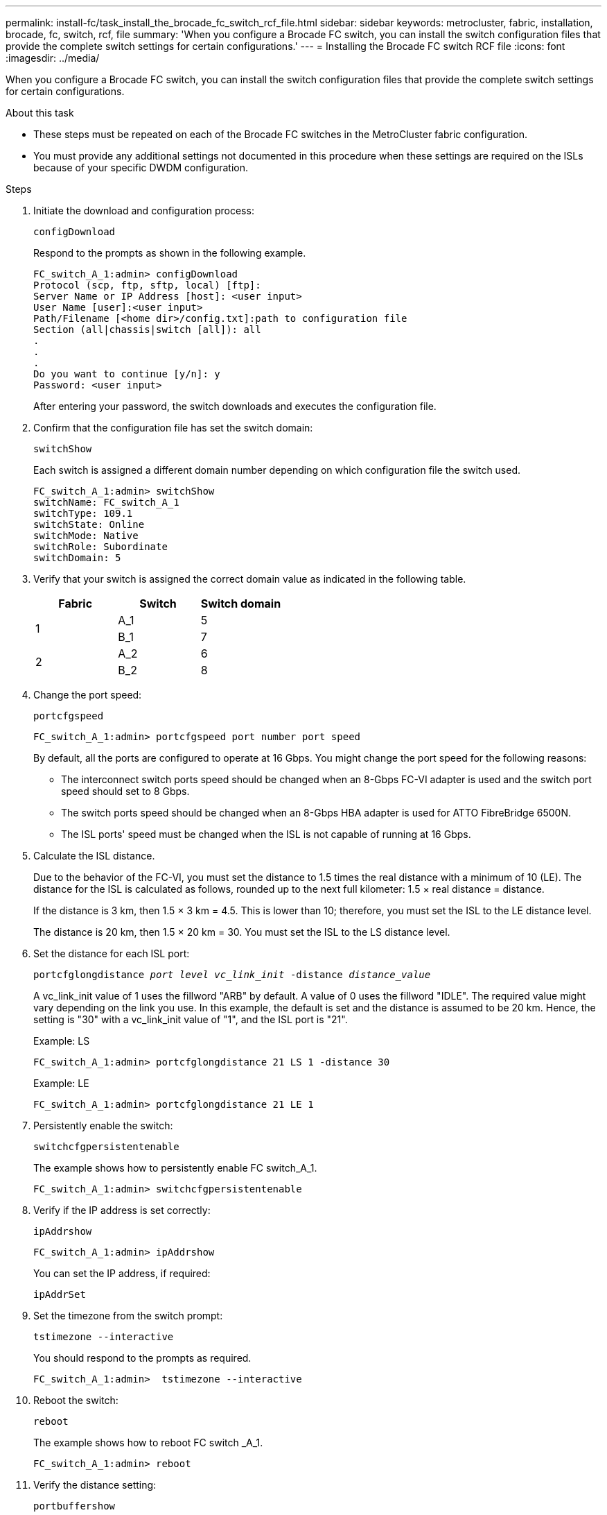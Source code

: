 ---
permalink: install-fc/task_install_the_brocade_fc_switch_rcf_file.html
sidebar: sidebar
keywords: metrocluster, fabric, installation, brocade, fc, switch, rcf, file
summary: 'When you configure a Brocade FC switch, you can install the switch configuration files that provide the complete switch settings for certain configurations.'
---
= Installing the Brocade FC switch RCF file
:icons: font
:imagesdir: ../media/

[.lead]
When you configure a Brocade FC switch, you can install the switch configuration files that provide the complete switch settings for certain configurations.

.About this task

* These steps must be repeated on each of the Brocade FC switches in the MetroCluster fabric configuration.
* You must provide any additional settings not documented in this procedure when these settings are required on the ISLs because of your specific DWDM configuration.

.Steps

. Initiate the download and configuration process:
+
`configDownload`
+
Respond to the prompts as shown in the following example.
+
----
FC_switch_A_1:admin> configDownload
Protocol (scp, ftp, sftp, local) [ftp]:
Server Name or IP Address [host]: <user input>
User Name [user]:<user input>
Path/Filename [<home dir>/config.txt]:path to configuration file
Section (all|chassis|switch [all]): all
.
.
.
Do you want to continue [y/n]: y
Password: <user input>
----
+
After entering your password, the switch downloads and executes the configuration file.

. Confirm that the configuration file has set the switch domain:
+
`switchShow`
+
Each switch is assigned a different domain number depending on which configuration file the switch used.
+
----
FC_switch_A_1:admin> switchShow
switchName: FC_switch_A_1
switchType: 109.1
switchState: Online
switchMode: Native
switchRole: Subordinate
switchDomain: 5
----

. Verify that your switch is assigned the correct domain value as indicated in the following table.
+

|===

h| Fabric h| Switch h| Switch domain

.2+a|
1
a|
A_1
a|
5
a|
B_1
a|
7
.2+a|
2
a|
A_2
a|
6
a|
B_2
a|
8
|===

. Change the port speed:
+
`portcfgspeed`
+
----
FC_switch_A_1:admin> portcfgspeed port number port speed
----
+
By default, all the ports are configured to operate at 16 Gbps. You might change the port speed for the following reasons:
+
** The interconnect switch ports speed should be changed when an 8-Gbps FC-VI adapter is used and the switch port speed should set to 8 Gbps.
** The switch ports speed should be changed when an 8-Gbps HBA adapter is used for ATTO FibreBridge 6500N.
** The ISL ports' speed must be changed when the ISL is not capable of running at 16 Gbps.

. Calculate the ISL distance.
+
Due to the behavior of the FC-VI, you must set the distance to 1.5 times the real distance with a minimum of 10 (LE). The distance for the ISL is calculated as follows, rounded up to the next full kilometer: 1.5 × real distance = distance.
+
If the distance is 3 km, then 1.5 × 3 km = 4.5. This is lower than 10; therefore, you must set the ISL to the LE distance level.
+
The distance is 20 km, then 1.5 × 20 km = 30. You must set the ISL to the LS distance level.

. Set the distance for each ISL port:
+
`portcfglongdistance _port level vc_link_init_ -distance _distance_value_`
+
A vc_link_init value of 1 uses the fillword "ARB" by default. A value of 0 uses the fillword "IDLE". The required value might vary depending on the link you use. In this example, the default is set and the distance is assumed to be 20 km. Hence, the setting is "30" with a vc_link_init value of "1", and the ISL port is "21".
+
Example: LS
+
----
FC_switch_A_1:admin> portcfglongdistance 21 LS 1 -distance 30
----
+
Example: LE
+
----
FC_switch_A_1:admin> portcfglongdistance 21 LE 1
----

. Persistently enable the switch:
+
`switchcfgpersistentenable`
+
The example shows how to persistently enable FC switch_A_1.
+
----
FC_switch_A_1:admin> switchcfgpersistentenable
----

. Verify if the IP address is set correctly:
+
`ipAddrshow`
+
----
FC_switch_A_1:admin> ipAddrshow
----
+
You can set the IP address, if required:
+
`ipAddrSet`

. Set the timezone from the switch prompt:
+
`tstimezone --interactive`
+
You should respond to the prompts as required.
+
----
FC_switch_A_1:admin>  tstimezone --interactive
----

. Reboot the switch:
+
`reboot`
+
The example shows how to reboot FC switch _A_1.
+
----
FC_switch_A_1:admin> reboot
----

. Verify the distance setting:
+
`portbuffershow`
+
A distance setting of LE appears as 10 km.
+
----
FC_Switch_A_1:admin> portbuffershow
User Port Lx   Max/Resv Buffer Needed  Link     Remaining
Port Type Mode Buffers  Usage  Buffers Distance Buffers
---- ---- ---- ------- ------ ------- --------- ----------
...
21    E    -      8      67     67      30 km
22    E    -      8      67     67      30 km
...
23    -    8      0       -      -      466
----

. Reconnect the ISL cables to the ports on the switches where they were removed.
+
The ISL cables were disconnected when the factory settings were reset to the default settings.
+
link:task_reset_the_brocade_fc_switch_to_factory_defaults.html[Resetting the Brocade FC switch to factory defaults]

. Validate the configuration.
 .. Verify that the switches form one fabric:
+
`switchshow`
+
The following example shows the output for a configuration that uses ISLs on ports 20 and 21.
+
----
FC_switch_A_1:admin> switchshow
switchName: FC_switch_A_1
switchType: 109.1
switchState:Online
switchMode: Native
switchRole: Subordinate
switchDomain:       5
switchId:   fffc01
switchWwn:  10:00:00:05:33:86:89:cb
zoning:             OFF
switchBeacon:       OFF

Index Port Address Media Speed State  Proto
===========================================
...
20   20  010C00   id    16G  Online FC  LE E-Port  10:00:00:05:33:8c:2e:9a "FC_switch_B_1" (downstream)(trunk master)
21   21  010D00   id    16G  Online FC  LE E-Port  (Trunk port, master is Port 20)
...
----

.. Confirm the configuration of the fabrics:
+
`fabricshow`
+
----
FC_switch_A_1:admin> fabricshow
   Switch ID   Worldwide Name      Enet IP Addr FC IP Addr Name
-----------------------------------------------------------------
1: fffc01 10:00:00:05:33:86:89:cb 10.10.10.55  0.0.0.0    "FC_switch_A_1"
3: fffc03 10:00:00:05:33:8c:2e:9a 10.10.10.65  0.0.0.0   >"FC_switch_B_1"
----

.. Verify that the ISLs are working:
+
`islshow`
+
----
FC_switch_A_1:admin> islshow
----

.. Confirm that zoning is properly replicated:
+
`cfgshow`
 +
`zoneshow`
+
Both outputs should show the same configuration information and zoning information for both switches.

.. If trunking is used, confirm the trunking:
+
`trunkShow`
+
----
FC_switch_A_1:admin> trunkshow
----

// BURT 1448684, 03 FEB 2022
// 2022-NOV-23, BURT 1499346
